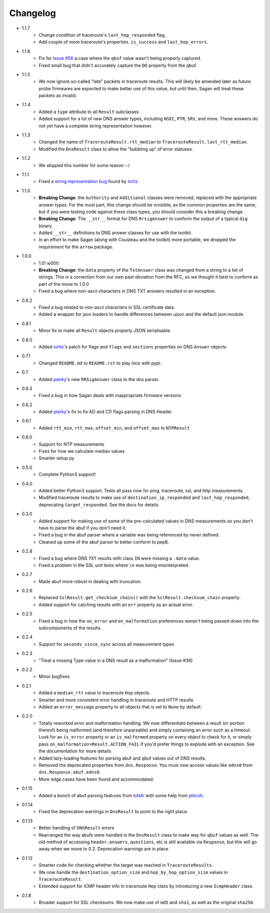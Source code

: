 Changelog
=========

* 1.1.7
    * Change condition of traceroute's ``last_hop_responded`` flag.
    * Add couple of more traceroute's properties. ``is_success`` and ``last_hop_errors``.
* 1.1.6
    * Fix for `Issue #56`_ a case where the ``qbuf`` value wasn't being properly
      captured.
    * Fixed small bug that didn't accurately capture the ``DO`` property from
      the qbuf.
* 1.1.5
    * We now ignore so-called "late" packets in traceroute results.  This will
      likely be amended later as future probe firmwares are expected to make
      better use of this value, but until then, Sagan will treat these packets
      as invalid.
* 1.1.4
    * Added a ``type`` attribute to all ``Result`` subclasses
    * Added support for a lot of new DNS answer types, including ``NSEC``,
      ``PTR``, ``SRV``, and more.  These answers do not yet have a complete
      string representation however.
* 1.1.3
    * Changed the name of ``TracerouteResult.rtt_median`` to
      ``TracerouteResult.last_rtt_median``.
    * Modified the ``DnsResult`` class to allow the "bubbling up" of error
      statuses.
* 1.1.2
    * We skipped this number for some reason :-/
* 1.1.1
    * Fixed a `string representation bug`_ found by `iortiz`_
* 1.1.0
    * **Breaking Change**: the ``Authority`` and ``Additional`` classes were
      removed, replaced with the appropriate answer types.  For the most part,
      this change should be invisible, as the common properties are the same,
      but if you were testing code against these class types, you should
      consider this a breaking change.
    * **Breaking Change**: The ``__str__`` format for DNS ``RrsigAnswer`` to
      conform the output of a typical ``dig`` binary.
    * Added ``__str__`` definitions to DNS answer classes for use with the
      toolkit.
    * In an effort to make Sagan (along with Cousteau and the toolkit) more
      portable, we dropped the requirement for the ``arrow`` package.
* 1.0.0
    * 1.0! w00t!
    * **Breaking Change**: the ``data`` property of the ``TxtAnswer`` class was
      changed from a string to a list of strings.  This is a correction from
      our own past deviation from the RFC, so we thought it best to conform as
      part of the move to 1.0.0
    * Fixed a bug where non-ascii characters in DNS TXT answers resulted in an
      exception.
* 0.8.2
    * Fixed a bug related to non-ascii characters in SSL certificate data.
    * Added a wrapper for json loaders to handle differences between ujson and
      the default json module.
* 0.8.1
    * Minor fix to make all ``Result`` objects properly JSON serialisable.
* 0.8.0
    * Added `iortiz`_'s patch for flags and ``flags``
      and ``sections`` properties on DNS ``Answer`` objects.
* 0.7.1
    * Changed ``README.md`` to ``README.rst`` to play nice with pypi.
* 0.7
    * Added `pierky`_'s new ``RRSigAnswer`` class to
      the dns parser.
* 0.6.3
    * Fixed a bug in how Sagan deals with inappropriate firmware versions
* 0.6.2
    * Added `pierky`_'s fix to fix AD and CD flags
      parsing in DNS Header
* 0.6.1
    * Added ``rtt_min``, ``rtt_max``, ``offset_min``, and ``offset_max`` to
      ``NTPResult``
* 0.6.0
    * Support for NTP measurements
    * Fixes for how we calculate median values
    * Smarter setup.py
* 0.5.0
    * Complete Python3 support!
* 0.4.0
    * Added better Python3 support.  Tests all pass now for ping, traceroute,
      ssl, and http measurements.
    * Modified traceroute results to make use of ``destination_ip_responded``
      and ``last_hop_responded``, deprecating ``target_responded``.  See the
      docs for details.
* 0.3.0
    * Added support for making use of some of the pre-calculated values in DNS
      measurements so you don't have to parse the abuf if you don't need it.
    * Fixed a bug in the abuf parser where a variable was being referenced by
      never defined.
    * Cleaned up some of the abuf parser to better conform to pep8.
* 0.2.8
    * Fixed a bug where DNS ``TXT`` results with class ``IN`` were missing a
      ``.data`` value.
    * Fixed a problem in the SSL unit tests where ``\n`` was being
      misinterpreted.
* 0.2.7
    * Made abuf more robust in dealing with truncation.
* 0.2.6
    * Replaced ``SslResult.get_checksum_chain()`` with the
      ``SslResult.checksum_chain`` property.
    * Added support for catching results with an ``err`` property as an actual
      error.
* 0.2.5
    * Fixed a bug in how the ``on_error`` and ``on_malformation`` preferences
      weren't being passed down into the subcomponents of the results.
* 0.2.4
    * Support for ``seconds_since_sync`` across all measurement types
* 0.2.3
    * "Treat a missing Type value in a DNS result as a malformation" (Issue #36)
* 0.2.2
    * Minor bugfixes
* 0.2.1
    * Added a ``median_rtt`` value to traceroute ``Hop`` objects.
    * Smarter and more consistent error handling in traceroute and HTTP
      results.
    * Added an ``error_message`` property to all objects that is set to ``None``
      by default.
* 0.2.0
    * Totally reworked error and malformation handling.  We now differentiate
      between a result (or portion thereof) being malformed (and therefore
      unparsable) and simply containing an error such as a timeout.  Look for
      an ``is_error`` property or an ``is_malformed`` property on every object
      to check for it, or simply pass ``on_malformation=Result.ACTION_FAIL`` if
      you'd prefer things to explode with an exception.  See the documentation
      for more details
    * Added lazy-loading features for parsing abuf and qbuf values out of DNS
      results.
    * Removed the deprecated properties from ``dns.Response``.  You must now
      access values like ``edns0`` from ``dns.Response.abuf.edns0``.
    * More edge cases have been found and accommodated.
* 0.1.15
    * Added a bunch of abuf parsing features from
      `b4ldr`_ with some help from
      `phicoh`_.
* 0.1.14
    * Fixed the deprecation warnings in ``DnsResult`` to point to the right
      place.
* 0.1.13
    * Better handling of ``DNSResult`` errors
    * Rearranged the way abufs were handled in the ``DnsResult`` class to make
      way for ``qbuf`` values as well.  The old method of accessing ``header``,
      ``answers``, ``questions``, etc is still available via ``Response``, but
      this will go away when we move to 0.2.  Deprecation warnings are in place.
* 0.1.12
    * Smarter code for checking whether the target was reached in
      ``TracerouteResults``.
    * We now handle the ``destination_option_size`` and
      ``hop_by_hop_option_size`` values in ``TracerouteResult``.
    * Extended support for ICMP header info in traceroute ``Hop`` class by
      introducing a new ``IcmpHeader`` class.
* 0.1.8
    * Broader support for SSL checksums.  We now make use of ``md5`` and
      ``sha1``, as well as the original ``sha256``.

.. _Issue #56: https://github.com/RIPE-NCC/ripe.atlas.sagan/issues/56
.. _string representation bug: https://github.com/RIPE-NCC/ripe-atlas-tools/issues/1
.. _b4ldr: https://github.com/b4ldr
.. _phicoh: https://github.com/phicoh
.. _iortiz: https://github.com/iortiz
.. _pierky: https://github.com/pierky
